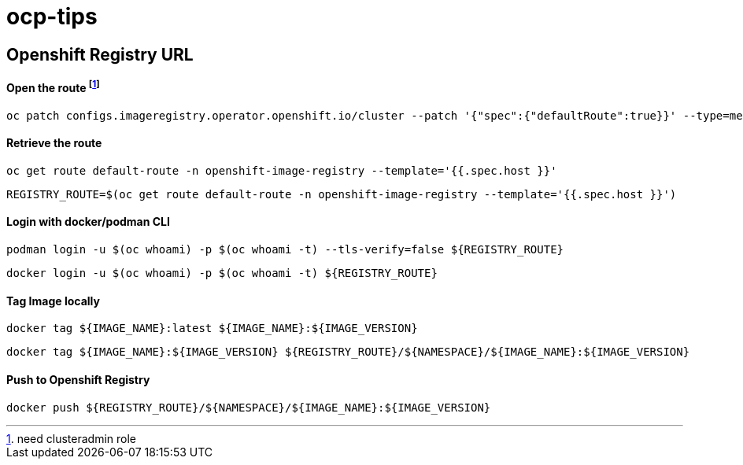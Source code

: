 # ocp-tips



## Openshift Registry URL


#### Open the route footnote:nca[need clusteradmin role]
  oc patch configs.imageregistry.operator.openshift.io/cluster --patch '{"spec":{"defaultRoute":true}}' --type=merge

#### Retrieve the route
  oc get route default-route -n openshift-image-registry --template='{{.spec.host }}'

  REGISTRY_ROUTE=$(oc get route default-route -n openshift-image-registry --template='{{.spec.host }}')

#### Login with docker/podman CLI

  podman login -u $(oc whoami) -p $(oc whoami -t) --tls-verify=false ${REGISTRY_ROUTE}

  docker login -u $(oc whoami) -p $(oc whoami -t) ${REGISTRY_ROUTE}
  
#### Tag Image locally
  
  docker tag ${IMAGE_NAME}:latest ${IMAGE_NAME}:${IMAGE_VERSION}

  docker tag ${IMAGE_NAME}:${IMAGE_VERSION} ${REGISTRY_ROUTE}/${NAMESPACE}/${IMAGE_NAME}:${IMAGE_VERSION}

#### Push to Openshift Registry

  docker push ${REGISTRY_ROUTE}/${NAMESPACE}/${IMAGE_NAME}:${IMAGE_VERSION}
